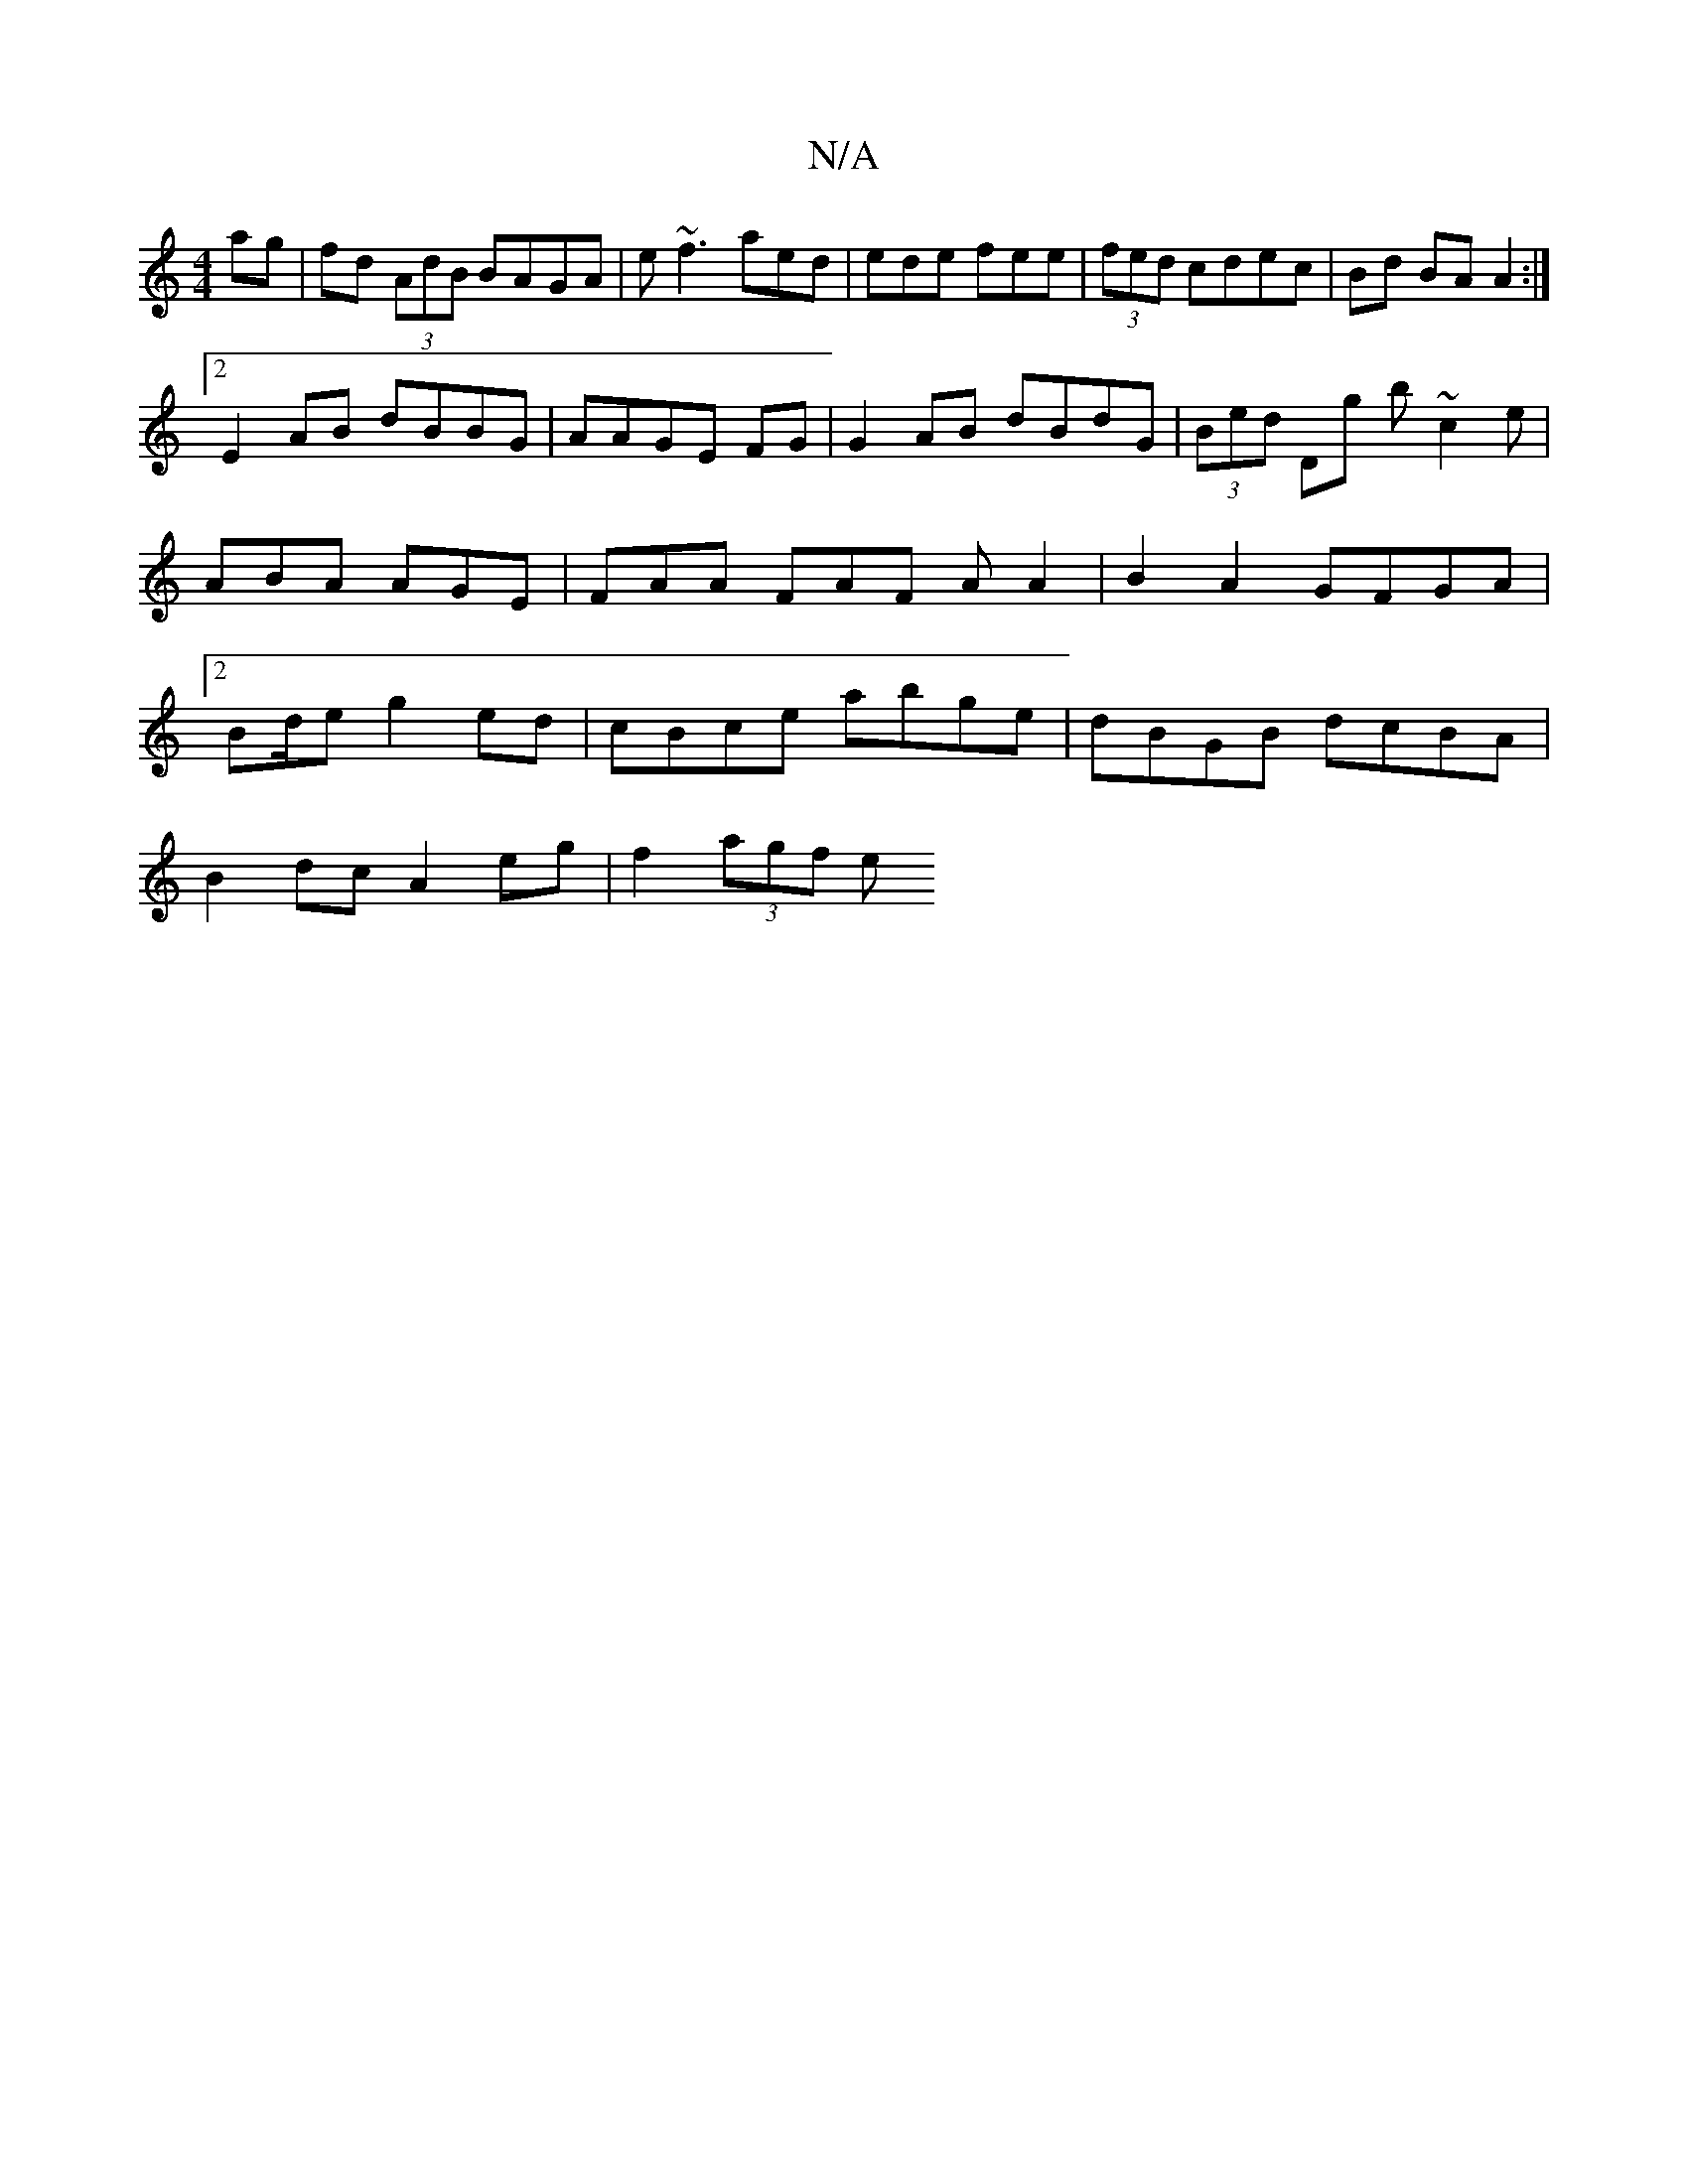 X:1
T:N/A
M:4/4
R:N/A
K:Cmajor
ag|fd (3AdB BAGA| e~f3 aed|ede fee|(3fed cdec | Bd BA A2:|
[2 E2 AB dBBG|AAGE FG|G2 AB dBdG | (3Bed Dg b~c2e|ABA AGE|FAA FAF A A2|B2A2 GFGA|2Bd/2e g2ed | cBce abge | dBGB dcBA |
B2dc A2 eg| f2 (3agf e